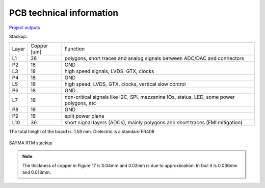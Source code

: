 PCB technical information
=========================

`Project outputs <https://github.com/sinara-hw/Sayma_RTM/releases>`_

Stackup:

+--------+-------------+-------------------------------------------------------------------------------------------+
| Layer  | Copper [um] | Function                                                                                  |
+--------+-------------+-------------------------------------------------------------------------------------------+
| L1     | 36          | polygons, short traces and analog signals between ADC/DAC and connectors                  |
+--------+-------------+-------------------------------------------------------------------------------------------+
| P2     | 18          | GND                                                                                       |
+--------+-------------+-------------------------------------------------------------------------------------------+
| L3     | 18          | high speed signals, LVDS, GTX, clocks                                                     |
+--------+-------------+-------------------------------------------------------------------------------------------+
| P4     | 18          | GND                                                                                       |
+--------+-------------+-------------------------------------------------------------------------------------------+
| L5     | 18          | high speed, LVDS, GTX, clocks, vertical slow control                                      |
+--------+-------------+-------------------------------------------------------------------------------------------+
| P6     | 18          | GND                                                                                       |
+--------+-------------+-------------------------------------------------------------------------------------------+
| L7     | 18          | non-critical signals like I2C, SPI, mezzanine IOs,                                        |
|        |             | status, LED, some power polygons, etc                                                     |
+--------+-------------+-------------------------------------------------------------------------------------------+
| P8     | 18          | GND                                                                                       |
+--------+-------------+-------------------------------------------------------------------------------------------+
| P9     | 18          | split power plane                                                                         |
+--------+-------------+-------------------------------------------------------------------------------------------+
| L10    | 36          | short signal layers (ADCs), mainly polygons and short traces (EMI mitigation)             |
+--------+-------------+-------------------------------------------------------------------------------------------+

The total height of the board is: 1.59 mm. Dielectric is a standard FR408.

.. figure:: img/stackup.png

SAYMA RTM stackup
	
.. note:: 
	The thickness of copper in Figure 17 is 0.04mm and 0.02mm is due to approximation. In fact it is 0.036mm and 0.018mm.
